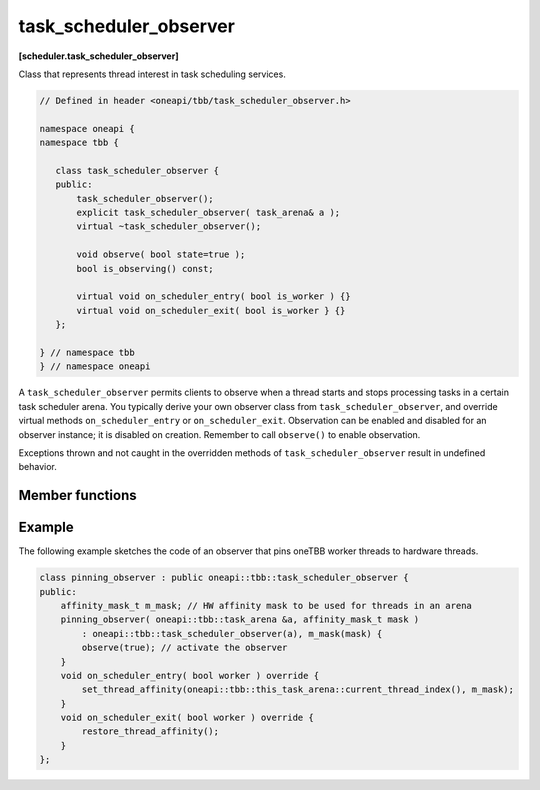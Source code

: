 .. SPDX-FileCopyrightText: 2019-2021 Intel Corporation
..
.. SPDX-License-Identifier: CC-BY-4.0

=======================
task_scheduler_observer
=======================
**[scheduler.task_scheduler_observer]**

Class that represents thread interest in task scheduling services.

.. code:: cpp

    // Defined in header <oneapi/tbb/task_scheduler_observer.h>

    namespace oneapi {
    namespace tbb {

       class task_scheduler_observer {
       public:
           task_scheduler_observer();
           explicit task_scheduler_observer( task_arena& a );
           virtual ~task_scheduler_observer();

           void observe( bool state=true );
           bool is_observing() const;

           virtual void on_scheduler_entry( bool is_worker ) {}
           virtual void on_scheduler_exit( bool is_worker } {}
       };

    } // namespace tbb
    } // namespace oneapi

A ``task_scheduler_observer`` permits clients to observe when a thread starts
and stops processing tasks in a certain task scheduler arena.
You typically derive your own observer class from ``task_scheduler_observer``, and override
virtual methods ``on_scheduler_entry`` or ``on_scheduler_exit``.
Observation can be enabled and disabled for an observer instance; it is disabled on creation.
Remember to call ``observe()`` to enable observation.

Exceptions thrown and not caught in the overridden methods of ``task_scheduler_observer`` result in undefined behavior.

Member functions
----------------

.. cpp:function:: task_scheduler_observer()

    Constructs a ``task_scheduler_observer`` object in the inactive state (observation is disabled).
    For a created observer, entry/exit notifications are invoked whenever a worker
    thread joins/leaves the arena of the observer's owner thread. If a thread is
    already in the arena when the observer is activated, the entry notification is
    called before it executes the first stolen task.

.. cpp:function:: explicit task_scheduler_observer( task_arena& )

    Constructs a ``task_scheduler_observer`` object for a given arena in inactive state (observation is disabled).
    For created observer, entry/exit notifications are invoked whenever a thread joins/leaves arena.
    If a thread is already in the arena when the observer is activated, the entry notification
    is called before it executes the first stolen task.

    Constructs a ``task_scheduler_observer`` object in the inactive state (observation is disabled),
    which receives notifications from threads entering and exiting the specified ``task_arena``.

.. cpp:function:: ~task_scheduler_observer()

    Disables observing and destroys the observer instance.
    Waits for extant invocations of ``on_scheduler_entry`` and ``on_scheduler_exit`` to complete.

.. cpp:function:: void observe( bool state=true )

    Enables observing if ``state`` is true; disables observing if ``state`` is false.

.. cpp:function:: bool is_observing() const

    **Returns**: True if observing is enabled; false, otherwise.

.. cpp:function:: virtual void on_scheduler_entry( bool is_worker )

    The task scheduler invokes this method for each thread that starts participating
    in oneTBB work or enters an arena after the observation is enabled.
    For threads that already execute tasks, the method is invoked
    before executing the first task stolen after enabling the observation.

    If a thread enables the observation and then spawns a task, it is guaranteed that the task,
    as well as all the tasks it creates, will be executed by threads which have invoked ``on_scheduler_entry``.

    The flag ``is_worker`` is true if the thread was created by oneTBB; false, otherwise.

    **Effects**: The default behavior does nothing.

.. cpp:function:: virtual void on_scheduler_exit( bool is_worker )

    The task scheduler invokes this method when
    a thread stops participating in task processing or leaves an arena.

    .. caution::

        A process does not wait for the worker threads to clean up,
        and can terminate before ``on_scheduler_exit`` is invoked.

    **Effects**: The default behavior does nothing.

Example
-------

The following example sketches the code of an observer that pins oneTBB worker threads to hardware threads.

.. code:: cpp

    class pinning_observer : public oneapi::tbb::task_scheduler_observer {
    public:
        affinity_mask_t m_mask; // HW affinity mask to be used for threads in an arena
        pinning_observer( oneapi::tbb::task_arena &a, affinity_mask_t mask )
            : oneapi::tbb::task_scheduler_observer(a), m_mask(mask) {
            observe(true); // activate the observer
        }
        void on_scheduler_entry( bool worker ) override {
            set_thread_affinity(oneapi::tbb::this_task_arena::current_thread_index(), m_mask);
        }
        void on_scheduler_exit( bool worker ) override {
            restore_thread_affinity();
        }
    };

